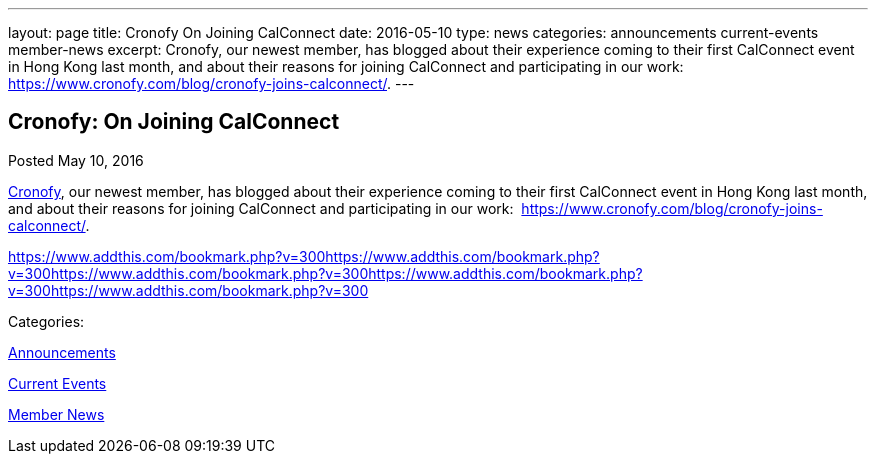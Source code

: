 ---
layout: page
title: Cronofy On Joining CalConnect
date: 2016-05-10
type: news
categories: announcements current-events member-news
excerpt: Cronofy, our newest member, has blogged about their experience coming to their first CalConnect event in Hong Kong last month, and about their reasons for joining CalConnect and participating in our work:  https://www.cronofy.com/blog/cronofy-joins-calconnect/.
---

== Cronofy:  On Joining CalConnect

[[node-393]]
Posted May 10, 2016 

https://www.cronofy.com[Cronofy], our newest member, has blogged about their experience coming to their first CalConnect event in Hong Kong last month, and about their reasons for joining CalConnect and participating in our work:&nbsp; https://www.cronofy.com/blog/cronofy-joins-calconnect/[].

https://www.addthis.com/bookmark.php?v=300https://www.addthis.com/bookmark.php?v=300https://www.addthis.com/bookmark.php?v=300https://www.addthis.com/bookmark.php?v=300https://www.addthis.com/bookmark.php?v=300

Categories:&nbsp;

link:/news/announcements[Announcements]

link:/news/current-events[Current Events]

link:/news/member-news[Member News]

